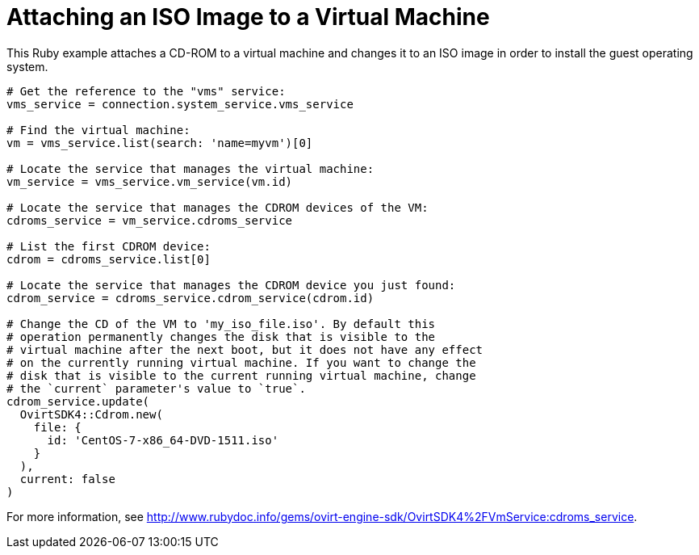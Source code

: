 :_content-type: PROCEDURE
[id="Attaching_ISO_image_to_a_virtual_machine"]
= Attaching an ISO Image to a Virtual Machine

This Ruby example attaches a CD-ROM to a virtual machine and changes it to an ISO image in order to install the guest operating system.

[source, ruby ]
----
# Get the reference to the "vms" service:
vms_service = connection.system_service.vms_service

# Find the virtual machine:
vm = vms_service.list(search: 'name=myvm')[0]

# Locate the service that manages the virtual machine:
vm_service = vms_service.vm_service(vm.id)

# Locate the service that manages the CDROM devices of the VM:
cdroms_service = vm_service.cdroms_service

# List the first CDROM device:
cdrom = cdroms_service.list[0]

# Locate the service that manages the CDROM device you just found:
cdrom_service = cdroms_service.cdrom_service(cdrom.id)

# Change the CD of the VM to 'my_iso_file.iso'. By default this
# operation permanently changes the disk that is visible to the
# virtual machine after the next boot, but it does not have any effect
# on the currently running virtual machine. If you want to change the
# disk that is visible to the current running virtual machine, change
# the `current` parameter's value to `true`.
cdrom_service.update(
  OvirtSDK4::Cdrom.new(
    file: {
      id: 'CentOS-7-x86_64-DVD-1511.iso'
    }
  ),
  current: false
)
----

For more information, see link:http://www.rubydoc.info/gems/ovirt-engine-sdk/OvirtSDK4%2FVmService:cdroms_service[].

